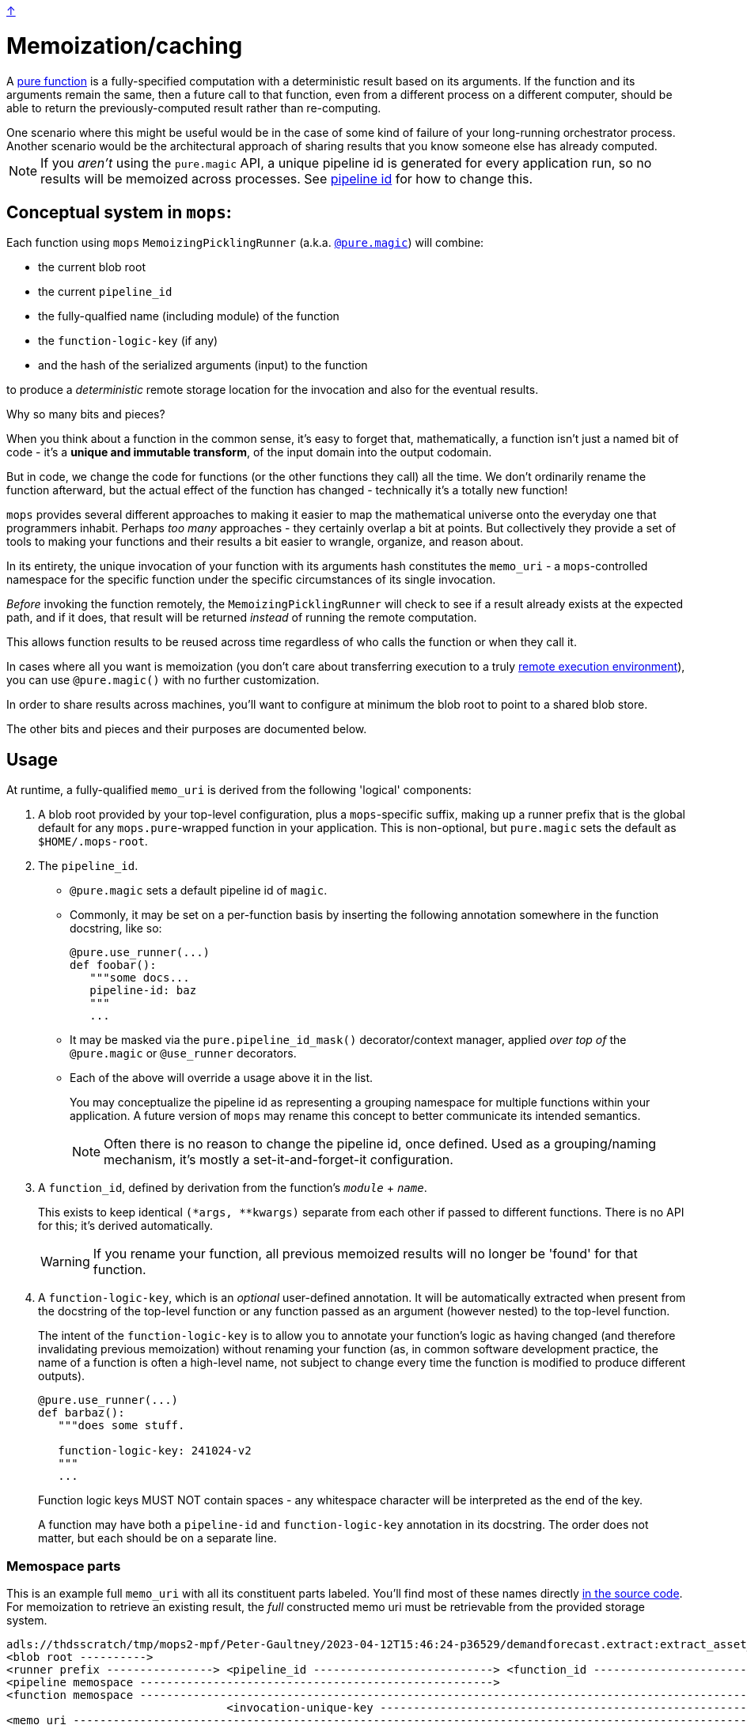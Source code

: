 link:../README.adoc[↑]

= Memoization/caching

A link:./pure_functions.adoc[pure function] is a fully-specified computation with a
deterministic result based on its arguments. If the function and its arguments remain the same, then a
future call to that function, even from a different process on a different computer, should be able to
return the previously-computed result rather than re-computing.

[sidebar]
One scenario where this might be useful would be in the case of some kind of
failure of your long-running orchestrator process. Another scenario would be the
architectural approach of sharing results that you know someone else has already computed.

NOTE: If you _aren't_ using the `pure.magic` API, a unique pipeline id is generated for
every application run, so no results will be memoized across processes. See
xref:#pipeline-id[pipeline id] for how to change this.

== Conceptual system in `mops`:

Each function using `mops` `MemoizingPicklingRunner` (a.k.a. link:magic.adoc[`@pure.magic`]) will combine:

* the current blob root
* the current `pipeline_id`
* the fully-qualfied name (including module) of the function
* the `function-logic-key` (if any)
* and the hash of the serialized arguments (input) to the function

to produce a _deterministic_ remote storage location for the invocation and also for the
eventual results.

[sidebar]
****
Why so many bits and pieces?

When you think about a function in the common sense, it's easy to forget that,
mathematically, a function isn't just a named bit of code - it's a *unique and immutable
transform*, of the input domain into the output codomain.

But in code, we change the code for functions (or the other functions they call) all the
time. We don't ordinarily rename the function afterward, but the actual effect of the
function has changed - technically it's a totally new function!

`mops` provides several different approaches to making it easier to map the mathematical
universe onto the everyday one that programmers inhabit. Perhaps _too many_ approaches -
they certainly overlap a bit at points. But collectively they provide a set of tools to
making your functions and their results a bit easier to wrangle, organize, and reason
about.
****

In its entirety, the unique invocation of your function with its arguments hash
constitutes the `memo_uri` - a `mops`-controlled namespace for the specific function under
the specific circumstances of its single invocation.

_Before_ invoking the function remotely, the `MemoizingPicklingRunner` will check to see if a result
already exists at the expected path, and if it does, that result will be returned _instead_ of running
the remote computation.

This allows function results to be reused across time regardless of who calls the function or when they
call it.

In cases where all you want is memoization (you don't care about transferring execution to
a truly link:./remote.adoc[remote execution environment]), you can use `@pure.magic()`
with no further customization.

In order to share results across machines, you'll want to configure at minimum the blob
root to point to a shared blob store.

The other bits and pieces and their purposes are documented below.

== Usage

At runtime, a fully-qualified `memo_uri` is derived from the following 'logical' components:

1. A blob root provided by your top-level configuration, plus a `mops`-specific suffix, making up a
   runner prefix that is the global default for any ``mops.pure``-wrapped function in your
   application. This is non-optional, but `pure.magic` sets the default as `$HOME/.mops-root`.

1. [[pipeline-id]] The `pipeline_id`.
  - `@pure.magic` sets a default pipeline id of `magic`.
  - Commonly, it may be set on a per-function basis by inserting the following annotation somewhere in
   the function docstring, like so:
+
[source,python]
----
@pure.use_runner(...)
def foobar():
   """some docs...
   pipeline-id: baz
   """
   ...
----
+
  - It may be masked via the `pure.pipeline_id_mask()` decorator/context manager,
    applied _over top of_ the `@pure.magic` or `@use_runner` decorators.
  - Each of the above will override a usage above it in the list.
+
You may conceptualize the pipeline id as representing a grouping namespace for multiple functions
within your application. A future version of `mops` may rename this concept to better communicate its
intended semantics.
+
NOTE: Often there is no reason to change the pipeline id, once defined. Used as a
grouping/naming mechanism, it's mostly a set-it-and-forget-it configuration.
+
1. A `function_id`, defined by derivation from the function's `__module__` + `__name__`.
+
This exists to keep identical `(*args, **kwargs)` separate from each other if passed to different
functions. There is no API for this; it's derived automatically.
+
WARNING: If you rename your function, all previous memoized results will no longer be
'found' for that function.

1. A `function-logic-key`, which is an _optional_ user-defined annotation. It will be automatically
   extracted when present from the docstring of the top-level function or any function passed as an
   argument (however nested) to the top-level function.
+
The intent of the `function-logic-key` is to allow you to annotate your function's logic as having
changed (and therefore invalidating previous memoization) without renaming your function (as, in
common software development practice, the name of a function is often a high-level name, not subject
to change every time the function is modified to produce different outputs).
+
[source,python]
----
@pure.use_runner(...)
def barbaz():
   """does some stuff.

   function-logic-key: 241024-v2
   """
   ...
----
+
Function logic keys MUST NOT contain spaces - any whitespace character will be interpreted as the end
of the key.
+
A function may have both a `pipeline-id` and `function-logic-key` annotation in its
docstring. The order does not matter, but each should be on a separate line.

### Memospace parts

This is an example full `memo_uri` with all its constituent parts labeled. You'll find most of these
names directly link:../src/thds/mops/pure/core/memo/function_memospace.py[in the source code]. For
memoization to retrieve an existing result, the _full_ constructed memo uri must be retrievable from the
provided storage system.

[%nowrap,source,text]
----
adls://thdsscratch/tmp/mops2-mpf/Peter-Gaultney/2023-04-12T15:46:24-p36529/demandforecast.extract:extract_asset_geo_level/CoastOilAsset.IVZ9KplQKlNgxQHav0jIMUS9p4Kbn3N481e0Uvs/
<blob root ---------->
<runner prefix ----------------> <pipeline_id ---------------------------> <function_id --------------------------------> <(args, kwargs) sha256 hash ------------------------>
<pipeline memospace ----------------------------------------------------->
<function memospace ---------------------------------------------------------------------------------------------------->
                                 <invocation-unique-key ---------------------------------------------------------------------------------------------------------------------->
<memo uri -------------------------------------------------------------------------------------------------------------------------------------------------------------------->
----

Note that the `invocation-unique-key` is a way of uniquely identifying a function invocation solely by
reference to the user-controllable, storage-agnostic elements of the `memo_uri`.

## Advanced Usage

In general, the blob root and pipeline id should be encoded either in your code (often
preferable and less 'spooky') or in some kind of config that gets loaded into your code at
runtime. So the information above is mostly about 'understanding what they do.'

However, if you want to call a function and get a result that you know already exists (was previously already run
and therefore memoized by `MemoizingPicklingRunner`), you have three main options. These options are
listed in reverse priority order - the more specific options (listed further down) will be checked first,
and if configured, the less-specific options (listed earlier) will not be attempted.

[WARNING]
====
Whether or not memoized results are available within the namespace as specified or derived
will _not_ prevent _new, unmemoized_ results from being computed and inserted into that
same namespace.

In other words, no error will be raised if the result is not already present. This is a
**non-destructive** re-use of the namespace, because no existing results will be modified in any way -
but an existing namespace is never immune to **modification** if provided to `mops`.
====

### Configure: pipeline id mask with global blob root

[sidebar]
Scope: global blob root, plus stack-local pipeline id mask set by the application or library via
decorator or context manager.

You may decorate any `use_runner`-decorated function with `thds.mops.pure.pipeline_id_mask`. It _must_ be
applied outside the `use_runner` decorator, because it will set a stack-local variable at the time of
invocation of the function, but prior to the operation of the underlying `Runner` that will reference its
work.

NOTE: A pipeline id mask will in all cases override the global pipeline id.

It may also be used as a context manager, with the caveat that this will _not_ propagate to threads
created in the current context.

[WARNING]
====
☠️ ☠️ ☠️ Logically, the 'pipeline id mask' for a given function changes every time the function code
changes. If you use this as a decorator directly on a `use_runner` function, and fail to change its
string value after the underlying code has changed, then your function's callers will get **unwanted**
memoization. **YOU HAVE BEEN WARNED.**
====

[source,python]
----
# every call to this function will automatically use the below pipeline_id.
# The decorator will always apply regardless of threading.

@pipeline_id_mask('2023-05-02')
@use_runner(MemoizingPicklingRunner(...))
def generate_nppes(...):
    ...

@pipeline_id_mask('other')
@use_runner(MemoizingPicklingRunner(...))
def use_nppes(...):
    ...

# however, if a caller wishes to override, they have several options:

# option 1, as context manager
# suitable for call only in the _current_ thread/process:
with pipeline_id_mask('special-run'):
    nppes = generate_nppes(...)
    use_nppes(nppes)
    # note that both mops functions will use this same pipeline id mask.

# option 2, suitable for calling the function in a separate thread later on...
my_special_nppes = pipeline_id_mask('special-run')(generate_nppes)
...
nppes = my_special_nppes(...)
# but the undecorated `use_nppes` will use its own mask
use_nppes(nppes)

# option 3, also suitable for use in a launched thread:
@pipeline_id_mask('special-run')
def my_special_nppes(*args, **kwargs):
    args, kwargs = special_adjust_args_kwargs(args, kwargs)
    return generate_nppes(*args, **kwargs)
...
my_special_nppes(...)
----

As seen above, this decorator or its underlying context manager may even be applied multiple times -
_only_ the outermost call to this decorator will be applied at the time of function invocation, providing
the final say to the calling application.

### Configure: pipeline memospace with dynamic runtime matching

[sidebar]
Scope: match a function or set of functions based on their fully-qualified `+__module__:__name__+`
using Python code registered as one of many in-order globally-registered handlers

This is probably most appropriate for applications that wish to provide control over the pipeline id or
overall pipeline memospace for their functions but only their functions; in other words, for applications
that do _not_ wish to override the choices of other libraries using mops from which they consume outputs.

A simple example would be something like the following:

[source,python]
----
# in module `thds.bar.where.ever`

@pure.use_runner(...)
def thing1(...):
    """pipeline-id: BAR-STANDARD"""
    ...

# in module `thds.foo.stuff`
@pure.use_runner(...)
def thing2(...):
    """pipeline-id: FOO-STANDARD"""
    ...

# in module `thds.foo.main`
pure.add_pipeline_memospace_handlers(
    pure.matching_mask_pipeline_id('FOO-NON-STANDARD!!', r'thds\.foo')
)
----

The above will mask the pipeline id for `thing2` in `thds.foo.stuff` (as well as any other functions
underneath `thds.foo`) but will _not_ mask the pipeline id for `thds.bar.where.ever:thing1`, as its
fully-qualified name will not match the `thds.foo` regex.

NOTE: This _overrides_ the use of `pipeline_id_mask` in all respects if a match is found. It is up to the
application developers to have their handler respect existing ``pipeline_id_mask``s if they so choose.

### Configure: function-scoped fully-qualified memospace

[sidebar]
Scope: per-function (referenced by function_id) memospace, set by application via global (TOML) or
stack-local (context manager) config.

The most direct option is to configure, on a per-memoized/decorated function basis, the fully-qualified
`memospace` from the known run, referenced by the fully-qualified name of the function at its _current
location_.

NOTE: This approach overrides **both** of the previous approaches, and differs from them in that any
globally-configured blob root will be overridden by this fully-qualified function memospace.

You might use this option if the function in question has been renamed and/or moved to a different module
since the results were memoized, or if you know an exact location where previous results exist and you
want to hard-code that result set outside of your code. This renaming ability affords the most direct
control compared to the other options for configuring memoization.

In the following example, function `foo` was previously run with `pipeline_id=2023april`, and the results
were stored on `adls://thdsdata/ml-ops`. The run which will re-use these results will have an
autogenerated `pipeline_id` and will use the configured values for SA and container for all of the other,
not-configured functions.

In a mops link:./config.adoc[config file], add the following lines to your config:

[source,toml]
----
[mops.memo."thds.mymodule.foomod:foobar"]
memospace = "adls://thdsdata/ml-ops/mops/pipeline-pickled-functions-v1/2023april/thds.mymodule.OLDMOD:barbaz"
----

Note that the name that is part of the configuration key must be the fully-qualified path to the function
in the _current_ codebase. This is how we will recognize what results you're trying to retrieve when you
call the current function.

The `memospace`, however, is a fully-qualified ADLS URI that actually exists and was created by the
previous run that you're trying to reuse. Note that to find this, you need to know three core components
from the previous run:

1. The URI that was configured as `mops.pure.magic.blob_root`.
1. The `pipeline_id` that was in use.
1. The fully qualified `module:function_name@function-logic-key` at the time of the run.

[WARNING]
====
This configuration needs to be present every time a memoized result is retrieved. You cannot perform
a new run with this config, and then expect a future reuse of the _new_ pipeline id to present you with
those results. They will not be found.

In other words, this configuration is cumulative and explicit - if you want to pick up results from
various different historical runs, you'll need to specify the configuration for each previous run.
====
